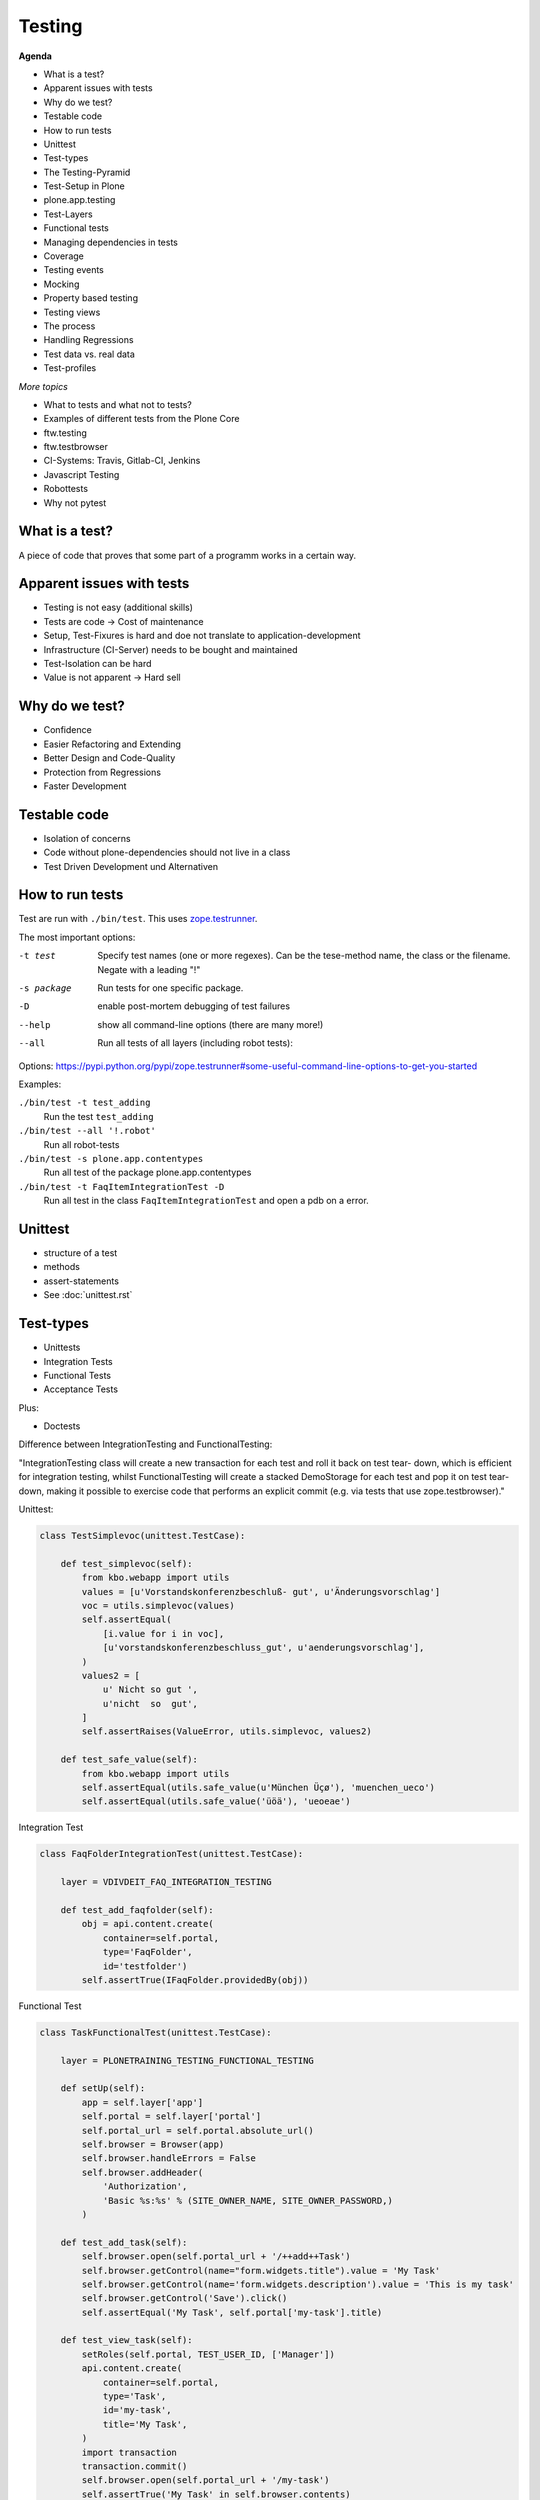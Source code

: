 Testing
=======

**Agenda**

- What is a test?
- Apparent issues with tests
- Why do we test?
- Testable code
- How to run tests
- Unittest
- Test-types
- The Testing-Pyramid
- Test-Setup in Plone
- plone.app.testing
- Test-Layers
- Functional tests
- Managing dependencies in tests
- Coverage
- Testing events
- Mocking
- Property based testing
- Testing views
- The process
- Handling Regressions
- Test data vs. real data
- Test-profiles


*More topics*

* What to tests and what not to tests?
* Examples of different tests from the Plone Core
* ftw.testing
* ftw.testbrowser
* CI-Systems: Travis, Gitlab-CI, Jenkins
* Javascript Testing
* Robottests
* Why not pytest


What is a test?
---------------

A piece of code that proves that some part of a programm works in a certain way.


Apparent issues with tests
--------------------------

- Testing is not easy (additional skills)
- Tests are code -> Cost of maintenance
- Setup, Test-Fixures is hard and doe not translate to application-development
- Infrastructure (CI-Server) needs to be bought and maintained
- Test-Isolation can be hard
- Value is not apparent -> Hard sell


Why do we test?
---------------

- Confidence
- Easier Refactoring and Extending
- Better Design and Code-Quality
- Protection from Regressions
- Faster Development


Testable code
-------------

- Isolation of concerns
- Code without plone-dependencies should not live in a class
- Test Driven Development und Alternativen


How to run tests
----------------

Test are run with ``./bin/test``. This uses `zope.testrunner <https://zopetestrunner.readthedocs.io/en/latest/>`_.

The most important options:

-t test
    Specify test names (one or more regexes). Can be the tese-method name, the class or the filename. Negate with a leading "!"

-s package
    Run tests for one specific package.

-D
    enable post-mortem debugging of test failures

--help
    show all command-line options (there are many more!)

--all
    Run all tests of all layers (including robot tests):

Options: https://pypi.python.org/pypi/zope.testrunner#some-useful-command-line-options-to-get-you-started


Examples:

``./bin/test -t test_adding``
    Run the test ``test_adding``

``./bin/test --all '!.robot'``
    Run all robot-tests

``./bin/test -s plone.app.contentypes``
    Run all test of the package plone.app.contentypes

``./bin/test -t FaqItemIntegrationTest -D``
    Run all test in the class ``FaqItemIntegrationTest`` and open a pdb on a error.


Unittest
--------

- structure of a test
- methods
- assert-statements
- See :doc:`unittest.rst`


Test-types
----------

- Unittests
- Integration Tests
- Functional Tests
- Acceptance Tests

Plus:

- Doctests

Difference between IntegrationTesting and FunctionalTesting:

"IntegrationTesting class will create a new transaction for each test and roll it back on test tear- down, which is efficient for integration testing, whilst FunctionalTesting will create a stacked DemoStorage for each test and pop it on test tear- down, making it possible to exercise code that performs an explicit commit (e.g. via tests that use zope.testbrowser)."

Unittest:

.. code-block:: python

    class TestSimplevoc(unittest.TestCase):

        def test_simplevoc(self):
            from kbo.webapp import utils
            values = [u'Vorstandskonferenzbeschluß- gut', u'Änderungsvorschlag']
            voc = utils.simplevoc(values)
            self.assertEqual(
                [i.value for i in voc],
                [u'vorstandskonferenzbeschluss_gut', u'aenderungsvorschlag'],
            )
            values2 = [
                u' Nicht so gut ',
                u'nicht  so  gut',
            ]
            self.assertRaises(ValueError, utils.simplevoc, values2)

        def test_safe_value(self):
            from kbo.webapp import utils
            self.assertEqual(utils.safe_value(u'München Üçø'), 'muenchen_ueco')
            self.assertEqual(utils.safe_value('üöä'), 'ueoeae')

Integration Test

.. code-block:: python

    class FaqFolderIntegrationTest(unittest.TestCase):

        layer = VDIVDEIT_FAQ_INTEGRATION_TESTING

        def test_add_faqfolder(self):
            obj = api.content.create(
                container=self.portal,
                type='FaqFolder',
                id='testfolder')
            self.assertTrue(IFaqFolder.providedBy(obj))

Functional Test

.. code-block:: python

    class TaskFunctionalTest(unittest.TestCase):

        layer = PLONETRAINING_TESTING_FUNCTIONAL_TESTING

        def setUp(self):
            app = self.layer['app']
            self.portal = self.layer['portal']
            self.portal_url = self.portal.absolute_url()
            self.browser = Browser(app)
            self.browser.handleErrors = False
            self.browser.addHeader(
                'Authorization',
                'Basic %s:%s' % (SITE_OWNER_NAME, SITE_OWNER_PASSWORD,)
            )

        def test_add_task(self):
            self.browser.open(self.portal_url + '/++add++Task')
            self.browser.getControl(name="form.widgets.title").value = 'My Task'
            self.browser.getControl(name='form.widgets.description').value = 'This is my task'
            self.browser.getControl('Save').click()
            self.assertEqual('My Task', self.portal['my-task'].title)

        def test_view_task(self):
            setRoles(self.portal, TEST_USER_ID, ['Manager'])
            api.content.create(
                container=self.portal,
                type='Task',
                id='my-task',
                title='My Task',
            )
            import transaction
            transaction.commit()
            self.browser.open(self.portal_url + '/my-task')
            self.assertTrue('My Task' in self.browser.contents)


The Testing-Pyramid
-------------------

.. code-block::

          = Acceptance Tests =
         == Functional Tests ==
       ==== Integration Tests ===
    ========== Unittests ===========

Does not really apply to Plone: We rarely write pure unittests. In a CMS most custom code only works in combination with the content to manage.


Test-Setup in Plone
-------------------

``buildout.cfg``:

.. code-block:: ini

    [test]
    recipe = zc.recipe.testrunner
    eggs =
        Plone
        ${buildout:test-eggs}
    defaults = ['--auto-color', '--auto-progress', '-vvv']


``testing.py``:

.. code-block:: python

    # -*- coding: utf-8 -*-
    from plone.app.contenttypes.testing import PLONE_APP_CONTENTTYPES_FIXTURE
    from plone.app.robotframework.testing import REMOTE_LIBRARY_BUNDLE_FIXTURE
    from plone.app.testing import applyProfile
    from plone.app.testing import FunctionalTesting
    from plone.app.testing import IntegrationTesting
    from plone.app.testing import PloneSandboxLayer
    from plone.testing import z2

    import project.site


    class ProjectSiteLayer(PloneSandboxLayer):

        defaultBases = (PLONE_APP_CONTENTTYPES_FIXTURE,)

        def setUpZope(self, app, configurationContext):
            # Load any other ZCML that is required for your tests.
            # The z3c.autoinclude feature is disabled in the Plone fixture base
            # layer.
            self.loadZCML(package=project.site)

        def setUpPloneSite(self, portal):
            applyProfile(portal, 'project.site:default')


    PROJECT_SITE_FIXTURE = ProjectSiteLayer()


    PROJECT_SITE_INTEGRATION_TESTING = IntegrationTesting(
        bases=(PROJECT_SITE_FIXTURE,),
        name='ProjectSiteLayer:IntegrationTesting'
    )


    PROJECT_SITE_FUNCTIONAL_TESTING = FunctionalTesting(
        bases=(PROJECT_SITE_FIXTURE,),
        name='ProjectSiteLayer:FunctionalTesting'
    )


    PROJECT_SITE_ACCEPTANCE_TESTING = FunctionalTesting(
        bases=(
            PROJECT_SITE_FIXTURE,
            REMOTE_LIBRARY_BUNDLE_FIXTURE,
            z2.ZSERVER_FIXTURE
        ),
        name='ProjectSiteLayer:AcceptanceTesting'
    )


``setup.py``:

.. code-block:: python

    extras_require={
        'test': [
            'plone.app.testing',
            # Plone KGS does not use this version, because it would break
            # Remove if your package shall be part of coredev.
            # plone_coredev tests as of 2016-04-01.
            'plone.testing>=5.0.0',
            'plone.app.contenttypes',
            'plone.app.robotframework[debug]',
        ],
    },

- Always use the template provided by bobtemplates.plone
- To save time on upgrading you could even create a new package wih the same name and copy the code and tests into it.


There are several hooks to setup and teardown

testing.py:

- setUpZope(self, app, configurationContext)
- setUpPloneSite(self, portal)
- tearDownPloneSite(self, portal)
- tearDownZope(self, app)

test_xxx.py:

- setUp(self)
- tearDown(self)


plone.app.testing
-----------------

- http://docs.plone.org/external/plone.app.testing/docs/source/index.html

helper-methods for user-management: http://docs.plone.org/external/plone.app.testing/docs/source/README.html#user-management

Product and profile installation: http://docs.plone.org/external/plone.app.testing/docs/source/README.html#product-and-profile-installation

Usefull Variables like PLONE_SITE_ID. See plone.app.testing.interfaces


Test-Layers
-----------

Layers create test fixtures that can be shared by multiple tests. For example, set up a database and configure components to access that database.

This type of test fixture setup is resource-intensive and time-consuming. Layers allow to save time by performing the setup and tear-down only once for a set of tests without losing isolation between those tests.

https://pypi.python.org/pypi/plone.testing/5.0.0#layer-basics

plone.app.testing has some usefull layers that can be reused:

http://docs.plone.org/external/plone.app.testing/docs/source/README.html#layer-reference

Example: ``MOCK_MAILHOST_FIXTURE``: sending an email will instead store each email as a string in ``portal.MailHost.messages``.

.. code-block:: python

    from plone.app.testing import MOCK_MAILHOST_FIXTURE

    MY_INTEGRATION_TESTING = IntegrationTesting(
        bases=(
            MY_FIXTURE,
            MOCK_MAILHOST_FIXTURE,
        ),
        name="MyFixture:Integration"
    )

In Plone 5 most addons should use ``plone.app.contenttypes.testing. PLONE_APP_CONTENTTYPES_FIXTURE`` as the base for their layers, which is a instance of ``plone.app.contenttypes.testing.PloneAppContenttypes`` and inherits ``plone.app.testing.helpers.PloneSandboxLayer``, ``plone.app.testing.layers.PloneFixture`` and ``plone.testing.z2.Startup``

Based on ``PLONE_APP_CONTENTTYPES_FIXTURE`` each package gets their own layer for each test-type:

- VDIVDEIT_FAQ_INTEGRATION_TESTING
- VDIVDEIT_FAQ_FUNCTIONAL_TESTING
- VDIVDEIT_FAQ_ACCEPTANCE_TESTING

Layer-Variables:

.. code-block:: python

    app = self.layer['app']
    portal = self.layer['portal']
    request = self.layer['request']


Functional tests
----------------

layer = XXX_FUNCTIONAL_TESTING

Use functional tests them when you make a commit or want test what is in the browser.

http://docs.plone.org/external/plone.app.testing/docs/source/README.html#simulating-browser-interaction

Debugging functional tests:

- http://docs.plone.org/external/plone.app.testing/docs/source/README.html#debugging-tips
- http://docs.plone.org/develop/testing/functional_testing.html#preparing-error-logger
- http://docs.plone.org/develop/testing/functional_testing.html#listing-available-form-controls
- http://docs.plone.org/external/plone.app.testing/docs/source/zope-testbrowser.html

Additional info:

* Webtest (replaced mechanize in Zope 4 / Plone 5.2).
* ftw.testbrowser


Managing dependencies in tests
------------------------------

Add dependecies to ``setup.py``.

Install zope-packages in ``setUpZope``

.. code-block:: python

    class MyPackageLayer(PloneSandboxLayer):

        defaultBases = (PLONE_APP_CONTENTTYPES_FIXTURE,)

        def setUpZope(self, app, configurationContext):
            self.loadZCML(package=Products.PasswordStrength)
            z2.installProduct(app, 'Products.PasswordStrength')

Coverage
--------

- Why is it relevant?
- Examples
- Configuration
- Artefacts
- Coverage history

http://docs.plone.org/external/plone.testing/src/plone/testing/README.html#coverage-reporting


Testing events
--------------

- http://docs.plone.org/external/plone.testing/src/plone/testing/README.html#event-testing
- https://github.com/plone/plone.registry/blob/master/plone/registry/events.rst#registry-events


Mocking
-------

- You should rather not mock
- Plone changes -> tests might passt when they should not because a feature that changes is mocked
- Only mock your own objects or when you do not care about the behavior of the mocked object:

Examples:

.. code-block:: python

    with self.assertRaises(InvalidParameterError):
        api.content.transition(
            obj=mock.Mock(),
            transition='publish',
            to_state='published',
        )

.. code-block:: python

    @patch('project.site.utils.IIntIds', None)
    def test_without_intid(self):
        self.assertIsNone(get_intid(self.obj))


Property based testing
----------------------

http://hypothesis.works

Passes configurable random parameters to methods:

.. code-block:: python

    from hypothesis import given
    from hypothesis.strategies import text

    @given(text())
    def test_decode_inverts_encode(s):
        assert decode(encode(s)) == s


Testing views
-------------

.. code-block:: python

    def test_view(self):
        doc = api.content.create(
            container=self.portal,
            type='Document',
            id='test-doc')

        view1 = api.content.get_view('view', doc, self.request)
        html1 = view1()

        view2 = doc.restrictedTraverse('view')
        html2 = view2()

        self.assertEqual(html1, html2)

Traversal versus view-lookup:

Traversal will not take IPublishTraverse adapters into account, and you cannot pass query string parameters. In fact, restrictedTraverse() and unrestrictedTraverse() implement the type of traversal that happens with path expressions in TAL, which is similar, but not identical to URL traversal. See http://docs.plone.org/external/plone.app.testing/docs/source/README.html#traversal


The process
-----------

- Create branch
- Test one thing
- Get test to run
- Fix any code-analysis issues
- Commit and push branch
- Create pull-request from branch
- Assign pull-request to someone
- Wait for CI to finish
- Review, comment, fix
- Maybe rebase
- Merge and look at CI


Handling Regressions
--------------------

- Write test that fails (regression-test)
- Fix issues
- See that test now passes


Test data vs. real data
-----------------------

- Create application-structure and content in tests
- Makes it harder to maintain when the structure changes
- Keep a copy of the DB for manual testing

Code to create dummy-content: https://training.plone.org/5/mastering_plone/user_generated_content.html#exercise-1


Test-profiles
-------------

``configure.zcml``:

.. code-block:: xml

    <genericsetup:registerProfile
        name="testing"
        title="project.site Testing"
        directory="profiles/testing"
        description="Minimal testing content for project.site add-on"
        provides="Products.GenericSetup.interfaces.EXTENSION"
        post_handler=".setuphandlers.testing"
        />

    <genericsetup:registerProfile
        name="demo"
        title="project.site Demo"
        directory="profiles/demo"
        description="Demo content for project.site add-on"
        provides="Products.GenericSetup.interfaces.EXTENSION"
        post_handler=".setuphandlers.demo"
        />

``metadata.xml`` of the profile "testing"

.. code-block:: xml

    <?xml version="1.0"?>
    <metadata>
      <version>1000</version>
      <dependencies>
        <dependency>profile-kbo.webapp:default</dependency>
      </dependencies>
    </metadata>

``setuphandlers.py``:

.. code-block:: python

    def post_install(setup):
        delete_example_content()
        create_base_structure()
        apply_some_settings()


    def testing(setup):
        create_users_and_groups(setup)
        create_test_content()


    def demo(setup):
        portal = api.portal.get()
        todos = get_todos(setup)
        create_test_todos(portal, todos)
        create_test_activities()
        create_test_decisions(portal)
        meetings = get_random_meetings()
        create_test_meetings(portal, meetings)



